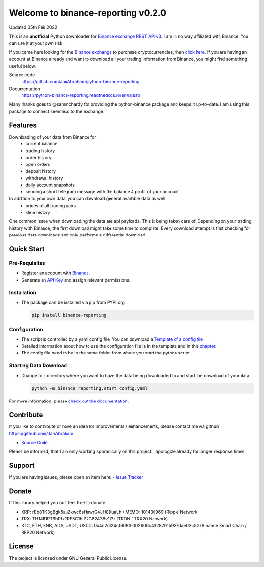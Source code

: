 ===================================
Welcome to binance-reporting v0.2.0
===================================

Updated 05th Feb 2022

This is an **unofficial** Python downloader for `Binance exchange REST API v3 <https://binance-docs.github.io/apidocs/spot/en>`_. I am in no way affiliated with Binance. You can use it at your own risk.

If you came here looking for the `Binance exchange <https://www.binance.com/?ref=10099792>`_ to purchase cryptocurrencies, then `click here <https://accounts.binance.com/en/register?ref=CA3POK5P>`_.
If you are having an account at Binance already and want to download all your trading information from Binance, you might find something useful below.

Source code
  https://github.com/JanAbraham/python-binance-reporting

Documentation
  https://python-binance-reporting.readthedocs.io/en/latest/

Many thanks goes to @sammchardy for providing the python-binance package and keeps it up-to-date. I am using this package to connect seemless to the exchange.

Features
--------
Downloading of your data from Binance for 
  - current balance
  - trading history
  - order history
  - open orders
  - deposit history
  - withdrawal history
  - daily account snapshots
  - sending a short telegram message with the balance & profit of your account

In addition to your own data, you can download general available data as well
  - prices of all trading pairs
  - kline history

One common issue when downloading the data are api payloads. This is being taken care of.
Depending on your trading history with Binance, the first download might take some time to complete.
Every download attempt is first checking for previous data downloads and only performs a differential download.

Quick Start
-----------

Pre-Requisites
~~~~~~~~~~~~~~
- Register an account with `Binance <https://accounts.binance.com/en/register?ref=CA3POK5P>`_.
- Generate an `API Key <https://www.binance.com/en/my/settings/api-management>`_ and assign relevant permissions.

Installation
~~~~~~~~~~~~
- The package can be installed via pip from PYPI.org

  .. code:: bash

      pip install binance-reporting
    
Configuration
~~~~~~~~~~~~~
- The script is controlled by a yaml config file. You can download a `Template of a config file <https://github.com/JanAbraham/binance-reporting/blob/main/configs/config_template.yaml>`_
- Detailed information about how to use the configuration file is in the template and in this `chapter <https://binance-reporting.readthedocs.io/en/latest/config.html>`_.
- The config file need to be in the same folder from where you start the python script.

Starting Data Download
~~~~~~~~~~~~~~~~~~~~~~
- Change to a directory where you want to have the data being downloaded to and start the download of your data
  
  .. code:: bash

      python -m binance_reporting.start config.yaml



For more information, please `check out the documentation <https://binance-reporting.readthedocs.io/en/latest/>`_.

Contribute
----------
If you like to contribute or have an idea for improvements / enhancements, please contact me via github https://github.com/JanAbraham
  
- `Source Code <https://github.com/JanAbraham/binance-reporting>`_

Please be informed, that I am only working sporadically on this project. I apologize already for longer response times.


Support
-------
If you are having issues, please open an item here:
- `Issue Tracker <https://github.com/JanAbraham/binance-reporting/issues>`_

Donate
------
If this library helped you out, feel free to donate.

- XRP: rEb8TK3gBgk5auZkwc6sHnwrGVJH8DuaLh / MEMO: 101430969 (Ripple Network)
- TRX: TH14B1PT6bPfz2RF5C1hiP2G62438v113r (TRON / TRX20 Network)
- BTC, ETH, BNB, ADA, USDT, USDC: 0x4c2c124cf608f6002606c43287915937dae02c50  (Binance Smart Chain / BEP20 Network)

License
-------
The project is licensed under GNU General Public License.